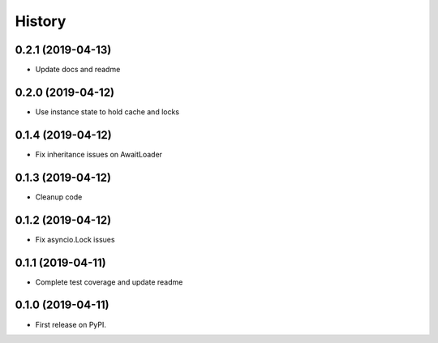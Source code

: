 =======
History
=======

0.2.1 (2019-04-13)
------------------

* Update docs and readme

0.2.0 (2019-04-12)
------------------

* Use instance state to hold cache and locks

0.1.4 (2019-04-12)
------------------

* Fix inheritance issues on AwaitLoader

0.1.3 (2019-04-12)
------------------

* Cleanup code

0.1.2 (2019-04-12)
------------------

* Fix asyncio.Lock issues

0.1.1 (2019-04-11)
------------------

* Complete test coverage and update readme


0.1.0 (2019-04-11)
------------------

* First release on PyPI.
